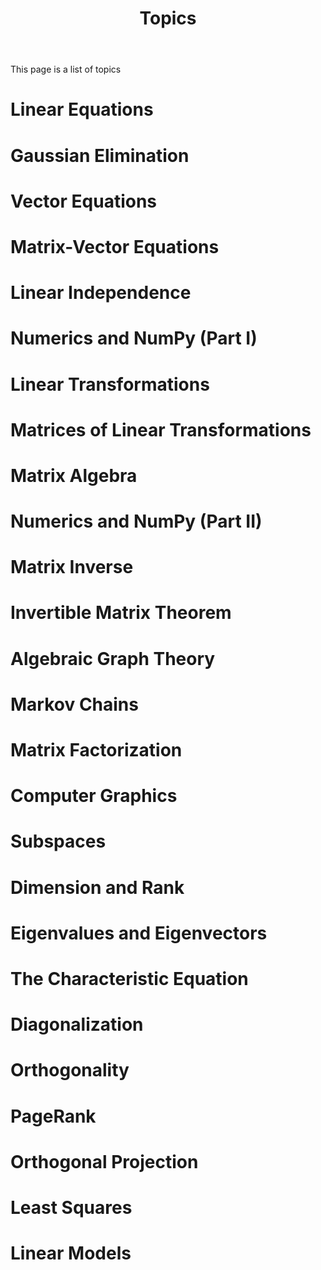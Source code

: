 #+title: Topics
#+HTML_HEAD: <link rel="stylesheet" type="text/css" href="../globalStyle.css" />
#+OPTIONS: html-style:nil H:2 toc:1 num:nil tasks:nil
This page is a list of topics
* Linear Equations
:PROPERTIES:
:CUSTOM_ID: linear-eqs
:END:
* Gaussian Elimination
:PROPERTIES:
:CUSTOM_ID: gauss
:END:
* Vector Equations
:PROPERTIES:
:CUSTOM_ID: vec-eqs
:END:
* Matrix-Vector Equations
:PROPERTIES:
:CUSTOM_ID: mat-vec-eqs
:END:
* Linear Independence
:PROPERTIES:
:CUSTOM_ID: linear-ind
:END:
* Numerics and NumPy (Part I)
:PROPERTIES:
:CUSTOM_ID: numerics
:END:
* Linear Transformations
:PROPERTIES:
:CUSTOM_ID: linear-trans
:END:
* Matrices of Linear Transformations
:PROPERTIES:
:CUSTOM_ID: mat-linear-trans
:END:
* Matrix Algebra
:PROPERTIES:
:CUSTOM_ID: matrix-alg
:END:
* Numerics and NumPy (Part II)
:PROPERTIES:
:CUSTOM_ID: numerics-ii
:END:
* Matrix Inverse
:PROPERTIES:
:CUSTOM_ID: matrix-inv
:END:
* Invertible Matrix Theorem
:PROPERTIES:
:CUSTOM_ID: inv-mat-thm
:END:
* Algebraic Graph Theory
:PROPERTIES:
:CUSTOM_ID: algebraic-graph-theory
:END:
* Markov Chains
:PROPERTIES:
:CUSTOM_ID: markov-chains
:END:
* Matrix Factorization
:PROPERTIES:
:CUSTOM_ID: matrix-fact
:END:
* Computer Graphics
:PROPERTIES:
:CUSTOM_ID: graphics
:END:
* Subspaces
:PROPERTIES:
:CUSTOM_ID: subspaces
:END:
* Dimension and Rank
:PROPERTIES:
:CUSTOM_ID: dim-rank
:END:
* Eigenvalues and Eigenvectors
:PROPERTIES:
:CUSTOM_ID: eigenvectors
:END:
* The Characteristic Equation
:PROPERTIES:
:CUSTOM_ID: char-eq
:END:
* Diagonalization
:PROPERTIES:
:CUSTOM_ID: diagonalization
:END:
* Orthogonality
:PROPERTIES:
:CUSTOM_ID: ortho
:END:
* PageRank
:PROPERTIES:
:CUSTOM_ID: pagerank
:END:
* Orthogonal Projection
:PROPERTIES:
:CUSTOM_ID: ortho-proj
:END:
* Least Squares
:PROPERTIES:
:CUSTOM_ID: least-sqs
:END:
* Linear Models
:PROPERTIES:
:CUSTOM_ID: linear-models
:END:
